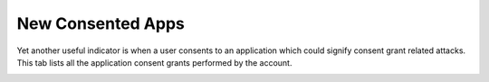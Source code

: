 New Consented Apps
==================

Yet another useful indicator is when a user consents to an application which could signify consent grant related attacks. This tab lists all the application consent grants performed by the account.


.. image:: /images/new_consented_apps.jpg
   :alt: log path
   :scale: 50
